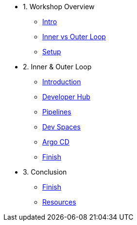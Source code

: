 * 1. Workshop Overview
** xref:index.adoc[Intro]
** xref:inner-outer.adoc[Inner vs Outer Loop]
** xref:setup.adoc[Setup]


* 2. Inner & Outer Loop
** xref:inner-intro.adoc[Introduction]
** xref:developerhub.adoc[Developer Hub]
** xref:pipelines.adoc[Pipelines]
** xref:devspaces.adoc[Dev Spaces]
** xref:argocd.adoc[Argo CD]
** xref:finish.adoc[Finish]

* 3. Conclusion
** xref:finish.adoc[Finish]
** xref:resources.adoc[Resources]